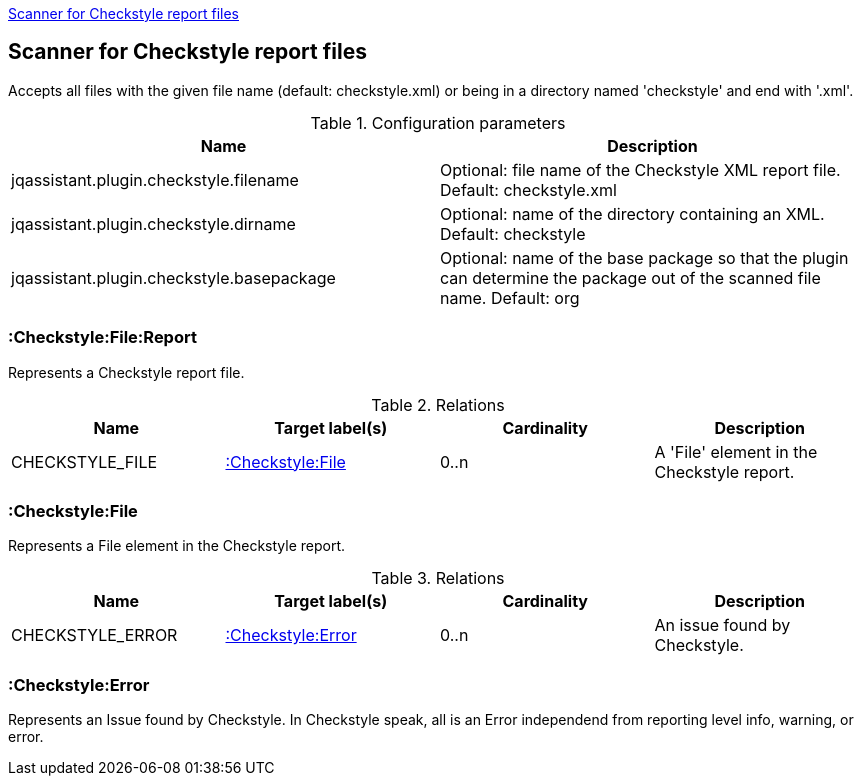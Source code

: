 <<CheckstyleReportScanner>>
[[CheckstyleReportScanner]]

== Scanner for Checkstyle report files
Accepts all files with the given file name (default: checkstyle.xml) or
being in a directory named 'checkstyle' and end with '.xml'.

.Configuration parameters
[options="header"]
|====
| Name                                      | Description
| jqassistant.plugin.checkstyle.filename    | Optional: file name of the Checkstyle XML report file. Default: checkstyle.xml
| jqassistant.plugin.checkstyle.dirname     | Optional: name of the directory containing an XML. Default: checkstyle
| jqassistant.plugin.checkstyle.basepackage | Optional: name of the base package so that the plugin can determine the package out of the scanned file name. Default: org
|====

=== :Checkstyle:File:Report
Represents a Checkstyle report file.

.Relations
[options="header"]
|====
| Name              | Target label(s)       | Cardinality | Description
| CHECKSTYLE_FILE   | <<:Checkstyle:File>>  | 0..n        | A 'File' element in the Checkstyle report.
|====

=== :Checkstyle:File
Represents a File element in the Checkstyle report.

.Relations
[options="header"]
|====
| Name              | Target label(s)       | Cardinality | Description
| CHECKSTYLE_ERROR  | <<:Checkstyle:Error>> | 0..n        | An issue found by Checkstyle.
|====

=== :Checkstyle:Error
Represents an Issue found by Checkstyle. In Checkstyle speak, all is an Error independend from
reporting level info, warning, or error.

